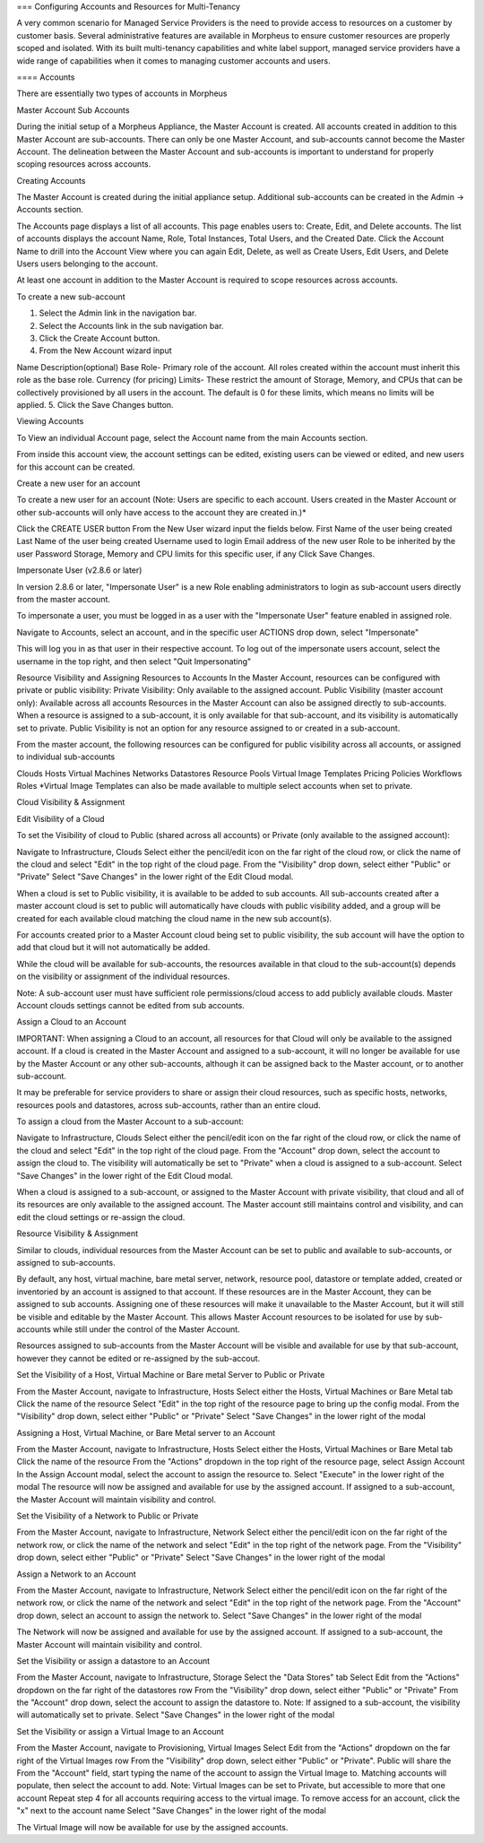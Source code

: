 === Configuring Accounts and Resources for Multi-Tenancy

A very common scenario for Managed Service Providers is the need to
provide access to resources on a customer by customer basis. Several
administrative features are available in |morpheus| to ensure customer
resources are properly scoped and isolated. With its built multi-tenancy
capabilities and white label support, managed service providers have a
wide range of capabilities when it comes to managing customer accounts
and users.

==== Accounts

There are essentially two types of accounts in |morpheus| 

Master Account Sub Accounts

During the initial setup of a |morpheus| Appliance, the Master Account
is created. All accounts created in addition to this Master Account are
sub-accounts. There can only be one Master Account, and sub-accounts
cannot become the Master Account. The delineation between the Master
Account and sub-accounts is important to understand for properly scoping
resources across accounts.

Creating Accounts

The Master Account is created during the initial appliance setup.
Additional sub-accounts can be created in the Admin -> Accounts section.

The Accounts page displays a list of all accounts. This page enables
users to: Create, Edit, and Delete accounts. The list of accounts
displays the account Name, Role, Total Instances, Total Users, and the
Created Date. Click the Account Name to drill into the Account View
where you can again Edit, Delete, as well as Create Users, Edit Users,
and Delete Users users belonging to the account.

At least one account in addition to the Master Account is required to
scope resources across accounts.

To create a new sub-account

1. Select the Admin link in the navigation bar.
2. Select the Accounts link in the sub navigation bar.
3. Click the Create Account button.
4. From the New Account wizard input

Name Description(optional) Base Role- Primary role of the account. All
roles created within the account must inherit this role as the base
role. Currency (for pricing) Limits- These restrict the amount of
Storage, Memory, and CPUs that can be collectively provisioned by all
users in the account. The default is 0 for these limits, which means no
limits will be applied. 5. Click the Save Changes button.

Viewing Accounts

To View an individual Account page, select the Account name from the
main Accounts section.

From inside this account view, the account settings can be edited,
existing users can be viewed or edited, and new users for this account
can be created.

Create a new user for an account

To create a new user for an account (Note: Users are specific to each
account. Users created in the Master Account or other sub-accounts will
only have access to the account they are created in.)\*

Click the CREATE USER button From the New User wizard input the fields
below. First Name of the user being created Last Name of the user being
created Username used to login Email address of the new user Role to be
inherited by the user Password Storage, Memory and CPU limits for this
specific user, if any Click Save Changes.

Impersonate User (v2.8.6 or later)

In version 2.8.6 or later, "Impersonate User" is a new Role enabling
administrators to login as sub-account users directly from the master
account.

To impersonate a user, you must be logged in as a user with the
"Impersonate User" feature enabled in assigned role.

Navigate to Accounts, select an account, and in the specific user
ACTIONS drop down, select "Impersonate"

This will log you in as that user in their respective account. To log
out of the impersonate users account, select the username in the top
right, and then select "Quit Impersonating"

Resource Visibility and Assigning Resources to Accounts In the Master
Account, resources can be configured with private or public visibility:
Private Visibility: Only available to the assigned account. Public
Visibility (master account only): Available across all accounts
Resources in the Master Account can also be assigned directly to
sub-accounts. When a resource is assigned to a sub-account, it is only
available for that sub-account, and its visibility is automatically set
to private. Public Visibility is not an option for any resource assigned
to or created in a sub-account.

From the master account, the following resources can be configured for
public visibility across all accounts, or assigned to individual
sub-accounts

Clouds Hosts Virtual Machines Networks Datastores Resource Pools Virtual
Image Templates Pricing Policies Workflows Roles \*Virtual Image
Templates can also be made available to multiple select accounts when
set to private.

Cloud Visibility & Assignment

Edit Visibility of a Cloud

To set the Visibility of cloud to Public (shared across all accounts) or
Private (only available to the assigned account):

Navigate to Infrastructure, Clouds Select either the pencil/edit icon on
the far right of the cloud row, or click the name of the cloud and
select "Edit" in the top right of the cloud page. From the "Visibility"
drop down, select either "Public" or "Private" Select "Save Changes" in
the lower right of the Edit Cloud modal.

When a cloud is set to Public visibility, it is available to be added to
sub accounts. All sub-accounts created after a master account cloud is
set to public will automatically have clouds with public visibility
added, and a group will be created for each available cloud matching the
cloud name in the new sub account(s).

For accounts created prior to a Master Account cloud being set to public
visibility, the sub account will have the option to add that cloud but
it will not automatically be added.

While the cloud will be available for sub-accounts, the resources
available in that cloud to the sub-account(s) depends on the visibility
or assignment of the individual resources.

Note: A sub-account user must have sufficient role permissions/cloud
access to add publicly available clouds. Master Account clouds settings
cannot be edited from sub accounts.

Assign a Cloud to an Account

IMPORTANT: When assigning a Cloud to an account, all resources for that
Cloud will only be available to the assigned account. If a cloud is
created in the Master Account and assigned to a sub-account, it will no
longer be available for use by the Master Account or any other
sub-accounts, although it can be assigned back to the Master account, or
to another sub-account.

It may be preferable for service providers to share or assign their
cloud resources, such as specific hosts, networks, resources pools and
datastores, across sub-accounts, rather than an entire cloud.

To assign a cloud from the Master Account to a sub-account:

Navigate to Infrastructure, Clouds Select either the pencil/edit icon on
the far right of the cloud row, or click the name of the cloud and
select "Edit" in the top right of the cloud page. From the "Account"
drop down, select the account to assign the cloud to. The visibility
will automatically be set to "Private" when a cloud is assigned to a
sub-account. Select "Save Changes" in the lower right of the Edit Cloud
modal.

When a cloud is assigned to a sub-account, or assigned to the Master
Account with private visibility, that cloud and all of its resources are
only available to the assigned account. The Master account still
maintains control and visibility, and can edit the cloud settings or
re-assign the cloud.

Resource Visibility & Assignment

Similar to clouds, individual resources from the Master Account can be
set to public and available to sub-accounts, or assigned to
sub-accounts.

By default, any host, virtual machine, bare metal server, network,
resource pool, datastore or template added, created or inventoried by an
account is assigned to that account. If these resources are in the
Master Account, they can be assigned to sub accounts. Assigning one of
these resources will make it unavailable to the Master Account, but it
will still be visible and editable by the Master Account. This allows
Master Account resources to be isolated for use by sub-accounts while
still under the control of the Master Account.

Resources assigned to sub-accounts from the Master Account will be
visible and available for use by that sub-account, however they cannot
be edited or re-assigned by the sub-accout.

Set the Visibility of a Host, Virtual Machine or Bare metal Server to
Public or Private

From the Master Account, navigate to Infrastructure, Hosts Select either
the Hosts, Virtual Machines or Bare Metal tab Click the name of the
resource Select "Edit" in the top right of the resource page to bring up
the config modal. From the "Visibility" drop down, select either
"Public" or "Private" Select "Save Changes" in the lower right of the
modal

Assigning a Host, Virtual Machine, or Bare Metal server to an Account

From the Master Account, navigate to Infrastructure, Hosts Select either
the Hosts, Virtual Machines or Bare Metal tab Click the name of the
resource From the "Actions" dropdown in the top right of the resource
page, select Assign Account In the Assign Account modal, select the
account to assign the resource to. Select "Execute" in the lower right
of the modal The resource will now be assigned and available for use by
the assigned account. If assigned to a sub-account, the Master Account
will maintain visibility and control.

Set the Visibility of a Network to Public or Private

From the Master Account, navigate to Infrastructure, Network Select
either the pencil/edit icon on the far right of the network row, or
click the name of the network and select "Edit" in the top right of the
network page. From the "Visibility" drop down, select either "Public" or
"Private" Select "Save Changes" in the lower right of the modal

Assign a Network to an Account

From the Master Account, navigate to Infrastructure, Network Select
either the pencil/edit icon on the far right of the network row, or
click the name of the network and select "Edit" in the top right of the
network page. From the "Account" drop down, select an account to assign
the network to. Select "Save Changes" in the lower right of the modal

The Network will now be assigned and available for use by the assigned
account. If assigned to a sub-account, the Master Account will maintain
visibility and control.

Set the Visibility or assign a datastore to an Account

From the Master Account, navigate to Infrastructure, Storage Select the
"Data Stores" tab Select Edit from the "Actions" dropdown on the far
right of the datastores row From the "Visibility" drop down, select
either "Public" or "Private" From the "Account" drop down, select the
account to assign the datastore to. Note: If assigned to a sub-account,
the visibility will automatically set to private. Select "Save Changes"
in the lower right of the modal

Set the Visibility or assign a Virtual Image to an Account

From the Master Account, navigate to Provisioning, Virtual Images Select
Edit from the "Actions" dropdown on the far right of the Virtual Images
row From the "Visibility" drop down, select either "Public" or
"Private". Public will share the From the "Account" field, start typing
the name of the account to assign the Virtual Image to. Matching
accounts will populate, then select the account to add. Note: Virtual
Images can be set to Private, but accessible to more that one account
Repeat step 4 for all accounts requiring access to the virtual image. To
remove access for an account, click the "x" next to the account name
Select "Save Changes" in the lower right of the modal

The Virtual Image will now be available for use by the assigned
accounts.

.. |morpheus| replace:: Morpheus
